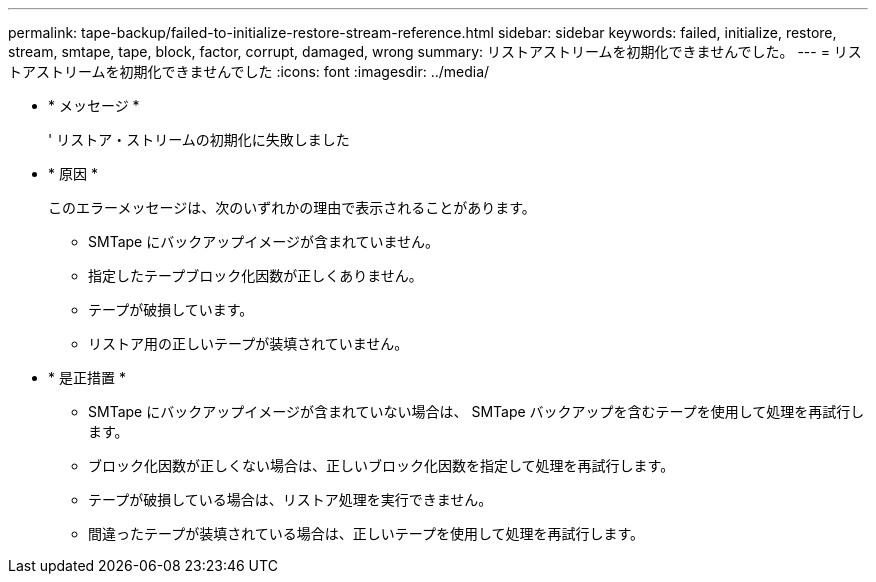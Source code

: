 ---
permalink: tape-backup/failed-to-initialize-restore-stream-reference.html 
sidebar: sidebar 
keywords: failed, initialize, restore, stream, smtape, tape, block, factor, corrupt, damaged, wrong 
summary: リストアストリームを初期化できませんでした。 
---
= リストアストリームを初期化できませんでした
:icons: font
:imagesdir: ../media/


* * メッセージ *
+
' リストア・ストリームの初期化に失敗しました

* * 原因 *
+
このエラーメッセージは、次のいずれかの理由で表示されることがあります。

+
** SMTape にバックアップイメージが含まれていません。
** 指定したテープブロック化因数が正しくありません。
** テープが破損しています。
** リストア用の正しいテープが装填されていません。


* * 是正措置 *
+
** SMTape にバックアップイメージが含まれていない場合は、 SMTape バックアップを含むテープを使用して処理を再試行します。
** ブロック化因数が正しくない場合は、正しいブロック化因数を指定して処理を再試行します。
** テープが破損している場合は、リストア処理を実行できません。
** 間違ったテープが装填されている場合は、正しいテープを使用して処理を再試行します。



